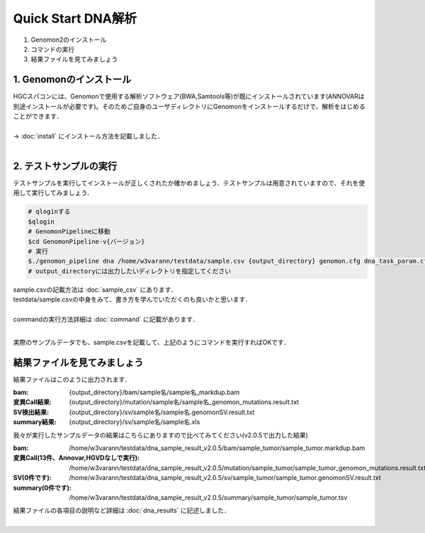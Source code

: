 ========================================
Quick Start DNA解析
========================================

#. Genomon2のインストール
#. コマンドの実行
#. 結果ファイルを見てみましょう

1. Genomonのインストール
^^^^^^^^
| HGCスパコンには、Genomonで使用する解析ソフトウェア(BWA,Samtools等)が既にインストールされています(ANNOVARは別途インストールが必要です)。そのためご自身のユーザディレクトリにGenomonをインストールするだけで、解析をはじめることができます．
|
| → :doc:`install` にインストール方法を記載しました．
|

2. テストサンプルの実行
^^^^^^^^

テストサンプルを実行してインストールが正しくされたか確かめましょう．テストサンプルは用意されていますので、それを使用して実行してみましょう．

.. code-block:: bash
  
  # qloginする
  $qlogin
  # GenomonPipelineに移動
  $cd GenomonPipeline-v{バージョン}
  # 実行
  $./genomon_pipeline dna /home/w3varann/testdata/sample.csv {output_directory} genomon.cfg dna_task_param.cfg 
  # output_directoryには出力したいディレクトリを指定してください

| sample.csvの記載方法は :doc:`sample_csv` にあります．
| testdata/sample.csvの中身をみて、書き方を学んでいただくのも良いかと思います．
|
| commandの実行方法詳細は :doc:`command` に記載があります．
| 

実際のサンプルデータでも、sample.csvを記載して、上記のようにコマンドを実行すればOKです．

結果ファイルを見てみましょう
^^^^^^^^

| 結果ファイルはこのように出力されます．

:bam: {output_directory}/bam/sample名/sample名_markdup.bam
:変異Call結果: {output_directory}/mutation/sample名/sample名_genomon_mutations.result.txt
:SV検出結果: {output_directory}/sv/sample名/sample名.genomonSV.result.txt
:summary結果: {output_directory}/sv/sample名/sample名.xls

| 我々が実行したサンプルデータの結果はこちらにありますので比べてみてください(v2.0.5で出力した結果)

:bam: /home/w3varann/testdata/dna_sample_result_v2.0.5/bam/sample_tumor/sample_tumor.markdup.bam
:変異Call(13件、Annovar,HGVDなしで実行): /home/w3varann/testdata/dna_sample_result_v2.0.5/mutation/sample_tumor/sample_tumor_genomon_mutations.result.txt
:SV(0件です): /home/w3varann/testdata/dna_sample_result_v2.0.5/sv/sample_tumor/sample_tumor.genomonSV.result.txt
:summary(0件です): /home/w3varann/testdata/dna_sample_result_v2.0.5/summary/sample_tumor/sample_tumor.tsv

| 結果ファイルの各項目の説明など詳細は :doc:`dna_results` に記述しました．
|
